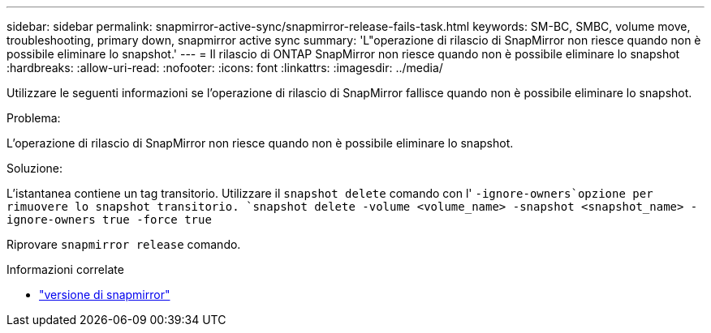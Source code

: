 ---
sidebar: sidebar 
permalink: snapmirror-active-sync/snapmirror-release-fails-task.html 
keywords: SM-BC, SMBC, volume move, troubleshooting, primary down, snapmirror active sync 
summary: 'L"operazione di rilascio di SnapMirror non riesce quando non è possibile eliminare lo snapshot.' 
---
= Il rilascio di ONTAP SnapMirror non riesce quando non è possibile eliminare lo snapshot
:hardbreaks:
:allow-uri-read: 
:nofooter: 
:icons: font
:linkattrs: 
:imagesdir: ../media/


[role="lead"]
Utilizzare le seguenti informazioni se l'operazione di rilascio di SnapMirror fallisce quando non è possibile eliminare lo snapshot.

.Problema:
L'operazione di rilascio di SnapMirror non riesce quando non è possibile eliminare lo snapshot.

.Soluzione:
L'istantanea contiene un tag transitorio. Utilizzare il `snapshot delete` comando con l' `-ignore-owners`opzione per rimuovere lo snapshot transitorio.
`snapshot delete -volume <volume_name> -snapshot <snapshot_name> -ignore-owners true -force true`

Riprovare `snapmirror release` comando.

.Informazioni correlate
* link:https://docs.netapp.com/us-en/ontap-cli/snapmirror-release.html["versione di snapmirror"^]

